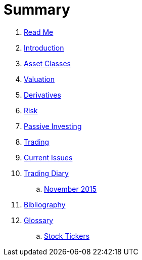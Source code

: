 = Summary

. link:README.adoc[Read Me]
. link:introduction.adoc[Introduction]
. link:asset_classes.adoc[Asset Classes]
. link:valuation.adoc[Valuation]
. link:derivatives.adoc[Derivatives]
. link:risk_measures.adoc[Risk]
. link:passive_investing.adoc[Passive Investing]
. link:where_to_trade.adoc[Trading]
. link:current_issues.adoc[Current Issues]
. link:trading_diary.adoc[Trading Diary]
.. link:november.adoc[November 2015]
. link:bibliography.adoc[Bibliography]
. link:GLOSSARY.adoc[Glossary]
.. link:stock_tickers.adoc[Stock Tickers]

